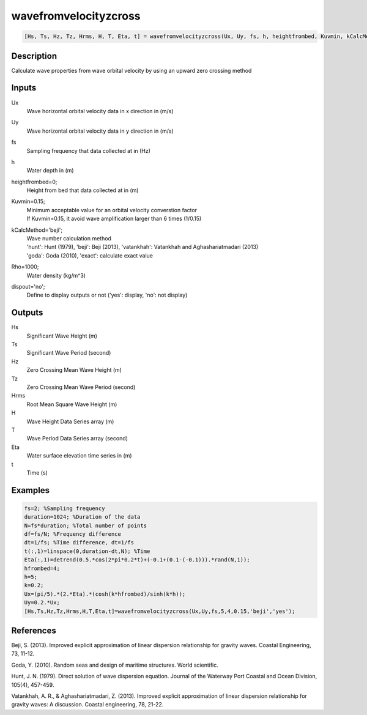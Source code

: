 .. ++++++++++++++++++++++++++++++++YA LATIF++++++++++++++++++++++++++++++++++
.. +                                                                        +
.. + ScientiMate                                                            +
.. + Earth-Science Data Analysis Library                                    +
.. +                                                                        +
.. + Developed by: Arash Karimpour                                          +
.. + Contact     : www.arashkarimpour.com                                   +
.. + Developed/Updated (yyyy-mm-dd): 2017-04-01                             +
.. +                                                                        +
.. ++++++++++++++++++++++++++++++++++++++++++++++++++++++++++++++++++++++++++

wavefromvelocityzcross
======================

.. code:: MATLAB

    [Hs, Ts, Hz, Tz, Hrms, H, T, Eta, t] = wavefromvelocityzcross(Ux, Uy, fs, h, heightfrombed, Kuvmin, kCalcMethod, dispout)

Description
-----------

Calculate wave properties from wave orbital velocity by using an upward zero crossing method

Inputs
------

Ux
    Wave horizontal orbital velocity data in x direction in (m/s)
Uy
    Wave horizontal orbital velocity data in y direction in (m/s)
fs
    Sampling frequency that data collected at in (Hz)
h
    Water depth in (m)
heightfrombed=0;
    Height from bed that data collected at in (m)
Kuvmin=0.15;
    | Minimum acceptable value for an orbital velocity converstion factor
    | If Kuvmin=0.15, it avoid wave amplification larger than 6 times (1/0.15)
kCalcMethod='beji';
    | Wave number calculation method 
    | 'hunt': Hunt (1979), 'beji': Beji (2013), 'vatankhah': Vatankhah and Aghashariatmadari (2013) 
    | 'goda': Goda (2010), 'exact': calculate exact value 
Rho=1000;
    Water density (kg/m^3)
dispout='no';
    Define to display outputs or not ('yes': display, 'no': not display)

Outputs
-------

Hs
    Significant Wave Height (m)
Ts
    Significant Wave Period (second)
Hz
    Zero Crossing Mean Wave Height (m)
Tz
    Zero Crossing Mean Wave Period (second)
Hrms
    Root Mean Square Wave Height (m)
H
    Wave Height Data Series array (m)
T
    Wave Period Data Series array (second)
Eta
    Water surface elevation time series in (m)
t
    Time (s)

Examples
--------

.. code:: MATLAB

    fs=2; %Sampling frequency
    duration=1024; %Duration of the data
    N=fs*duration; %Total number of points
    df=fs/N; %Frequency difference 
    dt=1/fs; %Time difference, dt=1/fs
    t(:,1)=linspace(0,duration-dt,N); %Time
    Eta(:,1)=detrend(0.5.*cos(2*pi*0.2*t)+(-0.1+(0.1-(-0.1))).*rand(N,1));
    hfrombed=4;
    h=5;
    k=0.2;
    Ux=(pi/5).*(2.*Eta).*(cosh(k*hfrombed)/sinh(k*h)); 
    Uy=0.2.*Ux;
    [Hs,Ts,Hz,Tz,Hrms,H,T,Eta,t]=wavefromvelocityzcross(Ux,Uy,fs,5,4,0.15,'beji','yes');

References
----------

Beji, S. (2013). 
Improved explicit approximation of linear dispersion relationship for gravity waves. 
Coastal Engineering, 73, 11-12.

Goda, Y. (2010). 
Random seas and design of maritime structures. 
World scientific.

Hunt, J. N. (1979). 
Direct solution of wave dispersion equation. 
Journal of the Waterway Port Coastal and Ocean Division, 105(4), 457-459.

Vatankhah, A. R., & Aghashariatmadari, Z. (2013). 
Improved explicit approximation of linear dispersion relationship for gravity waves: A discussion. 
Coastal engineering, 78, 21-22.

.. License & Disclaimer
.. --------------------
..
.. Copyright (c) 2020 Arash Karimpour
..
.. http://www.arashkarimpour.com
..
.. THE SOFTWARE IS PROVIDED "AS IS", WITHOUT WARRANTY OF ANY KIND, EXPRESS OR
.. IMPLIED, INCLUDING BUT NOT LIMITED TO THE WARRANTIES OF MERCHANTABILITY,
.. FITNESS FOR A PARTICULAR PURPOSE AND NONINFRINGEMENT. IN NO EVENT SHALL THE
.. AUTHORS OR COPYRIGHT HOLDERS BE LIABLE FOR ANY CLAIM, DAMAGES OR OTHER
.. LIABILITY, WHETHER IN AN ACTION OF CONTRACT, TORT OR OTHERWISE, ARISING FROM,
.. OUT OF OR IN CONNECTION WITH THE SOFTWARE OR THE USE OR OTHER DEALINGS IN THE
.. SOFTWARE.
